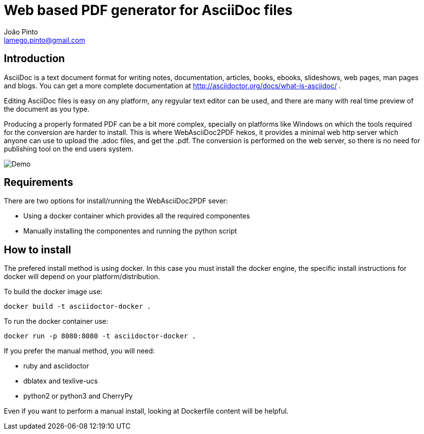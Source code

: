 = Web based PDF generator for AsciiDoc files
João Pinto <lamego.pinto@gmail.com>

== Introduction
AsciiDoc is a text document format for writing notes, documentation, articles, books, ebooks, slideshows, web pages, man pages and blogs. You can get a more complete documentation at http://asciidoctor.org/docs/what-is-asciidoc/ .

Editing AsciiDoc files is easy on any platform, any regyular text editor can be used, and there are many with real time preview of the document as you type.

Producing a properly formated PDF can be a bit more complex, specially on platforms like Windows on which the tools required for the conversion are harder to install. This is where WebAsciiDoc2PDF hekos, it provides a minimal web http server which anyone can use to upload the .adoc files, and get the .pdf. The conversion is performed on the web server, so there is no need for publishing tool on the end users system.

image::demo/WebAsciiDoc2PDF.gif[Demo]

== Requirements
There are two options for install/running the WebAsciiDoc2PDF sever:
    
    - Using a docker container which provides all the required componentes
    - Manually installing the componentes and running the python script

== How to install
The prefered install method is using docker. In this case you must install the docker engine, the specific install instructions for docker will depend on your platform/distribution.

To build the docker image use:

```bash
docker build -t asciidoctor-docker .
```

To run the docker container use:
```bash
docker run -p 8080:8080 -t asciidoctor-docker .   
```

If you prefer the manual method, you will need:

  - ruby and asciidoctor
  - dblatex and texlive-ucs
  - python2 or python3 and CherryPy

Even if you want to perform a manual install, looking at Dockerfile content will be helpful.